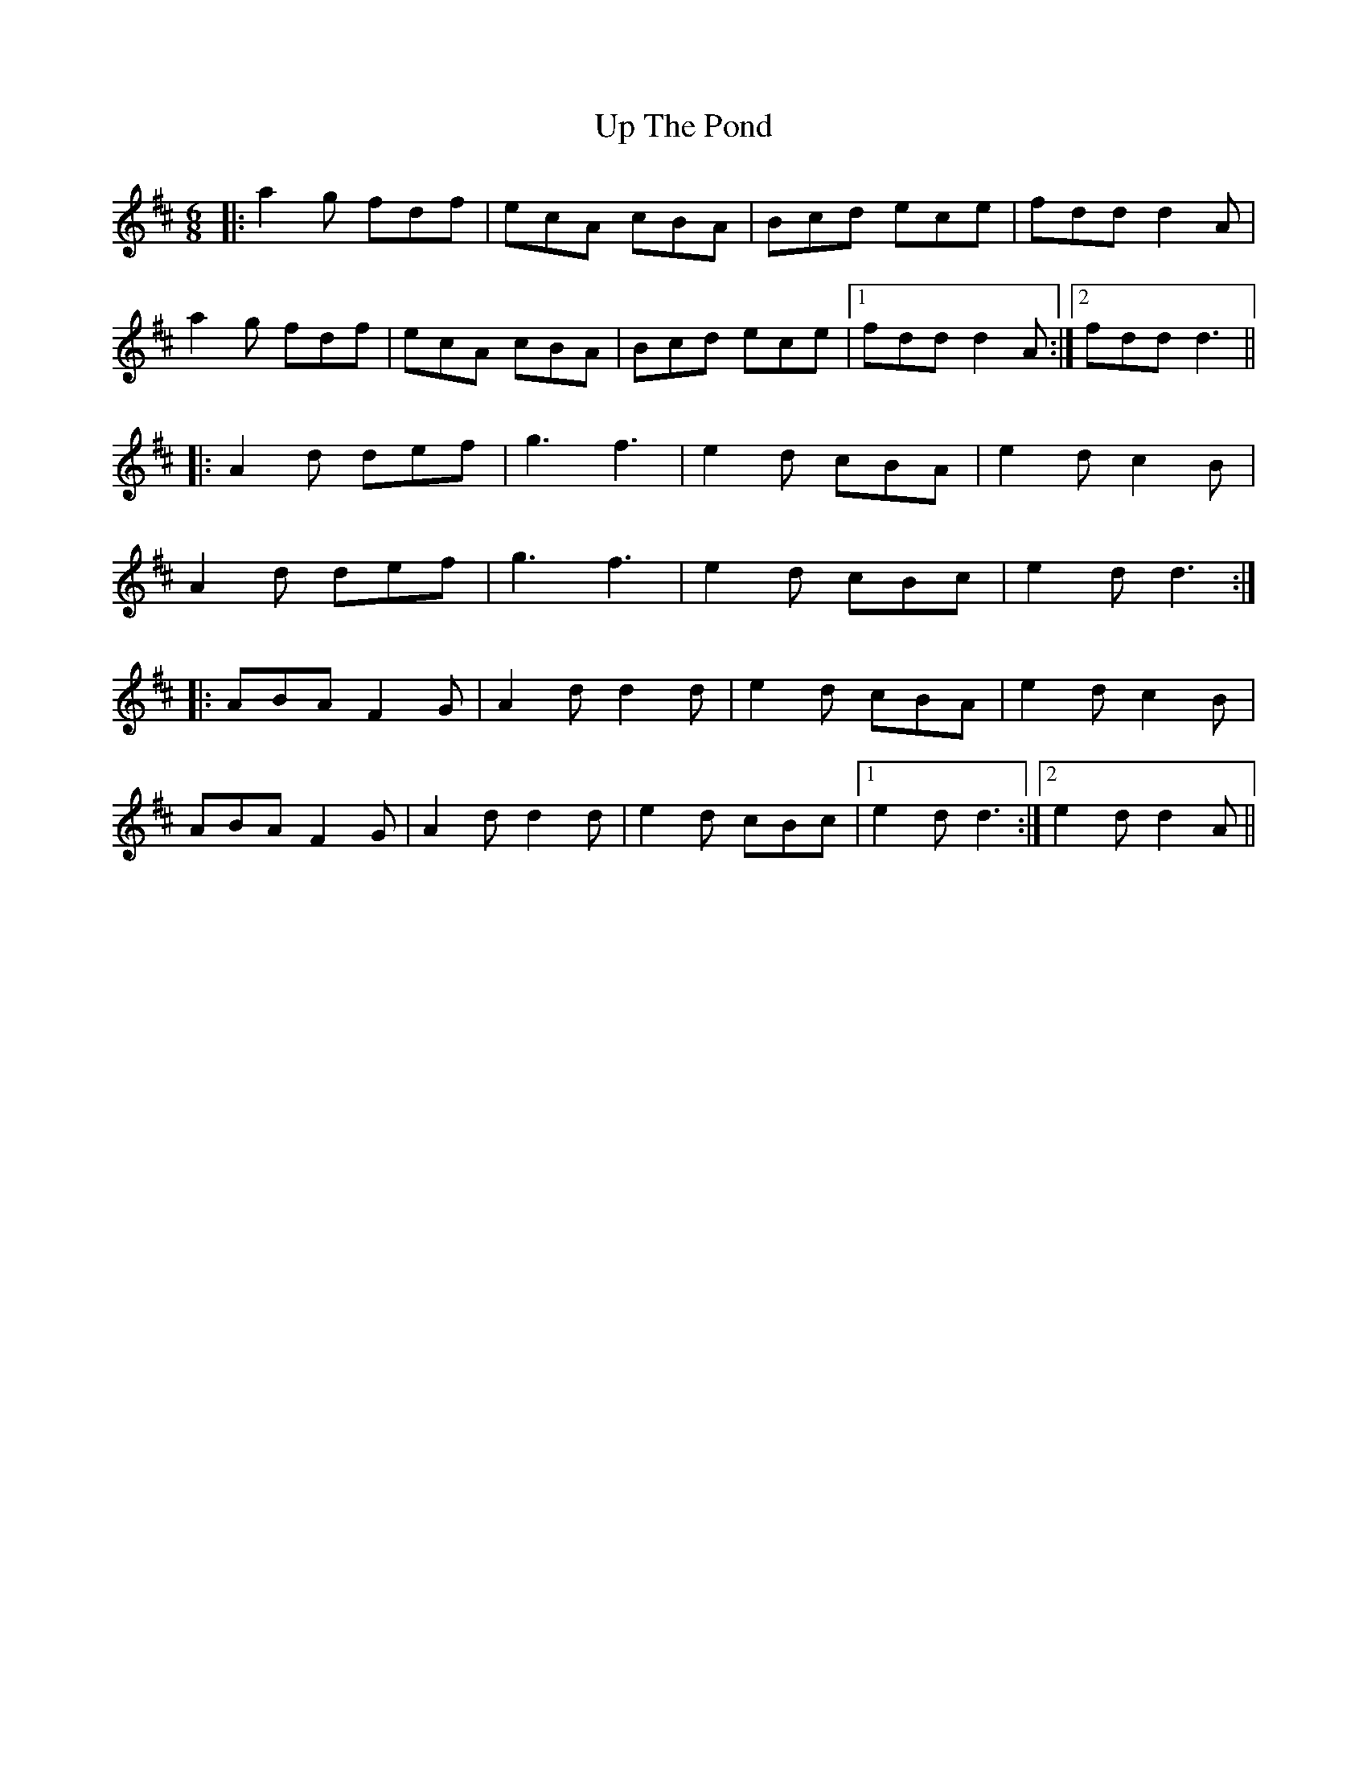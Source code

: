 X: 41633
T: Up The Pond
R: jig
M: 6/8
K: Dmajor
|:a2g fdf|ecA cBA|Bcd ece|fdd d2A|
a2g fdf|ecA cBA|Bcd ece|1 fdd d2A:|2 fdd d3||
|:A2d def|g3 f3|e2d cBA|e2d c2B|
A2d def|g3 f3|e2d cBc|e2d d3:|
|:ABA F2G|A2d d2d|e2d cBA|e2d c2B|
ABA F2G|A2d d2d|e2d cBc|1 e2d d3:|2 e2d d2A||

